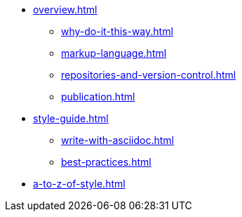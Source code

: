 * xref:overview.adoc[]
 ** xref:why-do-it-this-way.adoc[]
 ** xref:markup-language.adoc[]
 ** xref:repositories-and-version-control.adoc[]
 ** xref:publication.adoc[]

* xref:style-guide.adoc[]
** xref:write-with-asciidoc.adoc[]
** xref:best-practices.adoc[]

* xref:a-to-z-of-style.adoc[]